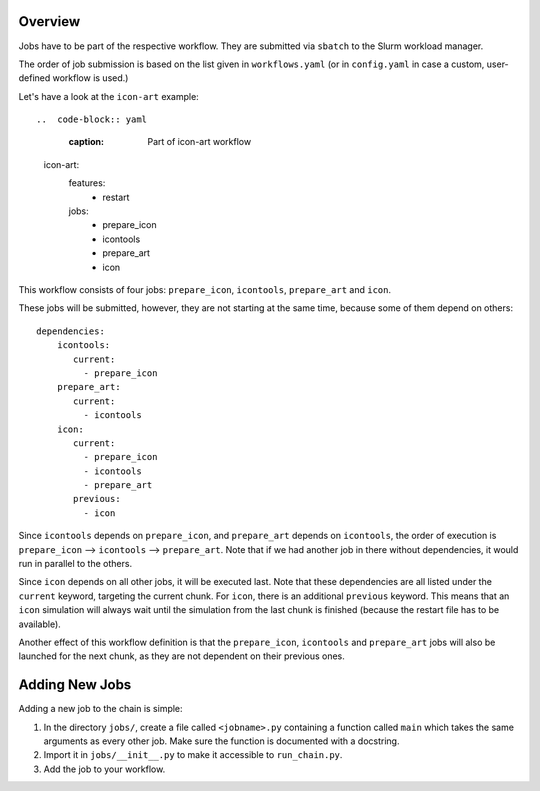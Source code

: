 .. _jobs-section:

Overview
--------

Jobs have to be part of the respective workflow. They are submitted via ``sbatch``
to the Slurm workload manager.

The order of job submission is based on the list given in ``workflows.yaml`` 
(or in ``config.yaml`` in case a custom, user-defined workflow is used.)

Let's have a look at the ``icon-art`` example::

..  code-block:: yaml
    :caption: Part of icon-art workflow

   icon-art:
      features:
         - restart
      jobs:
         - prepare_icon
         - icontools
         - prepare_art
         - icon

This workflow consists of four jobs: ``prepare_icon``, ``icontools``,
``prepare_art`` and ``icon``.

These jobs will be submitted, however, they are not starting at the same time,
because some of them depend on others::

     dependencies:
         icontools:
            current:
              - prepare_icon
         prepare_art:
            current:
              - icontools
         icon:
            current:
              - prepare_icon
              - icontools
              - prepare_art
            previous:
              - icon

Since ``icontools`` depends on ``prepare_icon``, and ``prepare_art`` depends
on ``icontools``, the order of execution is ``prepare_icon`` --> ``icontools``
--> ``prepare_art``. Note that if we had another job in there without dependencies,
it would run in parallel to the others.

Since ``icon`` depends on all other jobs, it will be executed last. Note that
these dependencies are all listed under the ``current`` keyword, targeting
the current chunk. For ``icon``, there is an additional ``previous`` keyword.
This means that an ``icon`` simulation will always wait until the simulation
from the last chunk is finished (because the restart file has to be available).

Another effect of this workflow definition is that the ``prepare_icon``, 
``icontools`` and ``prepare_art`` jobs will also be launched for the next chunk,
as they are not dependent on their previous ones. 


Adding New Jobs
---------------

Adding a new job to the chain is simple:

1. In the directory ``jobs/``, create a file called ``<jobname>.py`` containing
   a function called ``main`` which takes the same arguments as every other job.
   Make sure the function is documented with a docstring.
2. Import it in ``jobs/__init__.py`` to make it accessible to ``run_chain.py``.
3. Add the job to your workflow.

